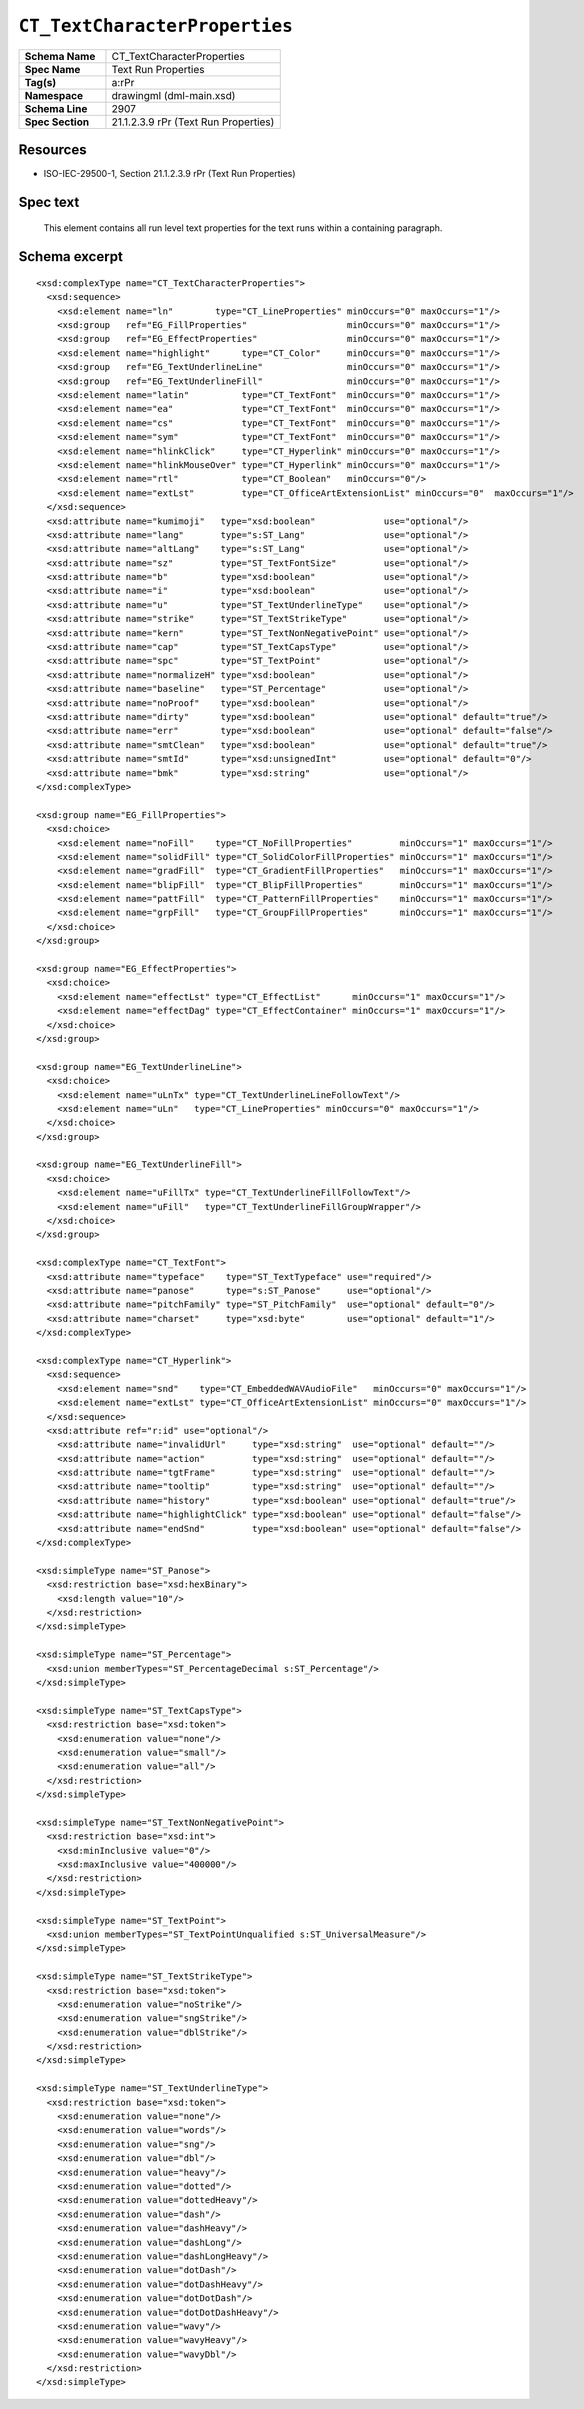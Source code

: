 ##############################
``CT_TextCharacterProperties``
##############################

.. highlight:: xml

.. csv-table::
   :header-rows: 0
   :stub-columns: 1
   :widths: 25, 50

   Schema Name  , CT_TextCharacterProperties
   Spec Name    , Text Run Properties
   Tag(s)       , a:rPr
   Namespace    , drawingml (dml-main.xsd)
   Schema Line  , 2907
   Spec Section , 21.1.2.3.9 rPr (Text Run Properties)


Resources
=========

* ISO-IEC-29500-1, Section 21.1.2.3.9 rPr (Text Run Properties)


Spec text
=========

   This element contains all run level text properties for the text runs within
   a containing paragraph.


Schema excerpt
==============

::

  <xsd:complexType name="CT_TextCharacterProperties">
    <xsd:sequence>
      <xsd:element name="ln"        type="CT_LineProperties" minOccurs="0" maxOccurs="1"/>
      <xsd:group   ref="EG_FillProperties"                   minOccurs="0" maxOccurs="1"/>
      <xsd:group   ref="EG_EffectProperties"                 minOccurs="0" maxOccurs="1"/>
      <xsd:element name="highlight"      type="CT_Color"     minOccurs="0" maxOccurs="1"/>
      <xsd:group   ref="EG_TextUnderlineLine"                minOccurs="0" maxOccurs="1"/>
      <xsd:group   ref="EG_TextUnderlineFill"                minOccurs="0" maxOccurs="1"/>
      <xsd:element name="latin"          type="CT_TextFont"  minOccurs="0" maxOccurs="1"/>
      <xsd:element name="ea"             type="CT_TextFont"  minOccurs="0" maxOccurs="1"/>
      <xsd:element name="cs"             type="CT_TextFont"  minOccurs="0" maxOccurs="1"/>
      <xsd:element name="sym"            type="CT_TextFont"  minOccurs="0" maxOccurs="1"/>
      <xsd:element name="hlinkClick"     type="CT_Hyperlink" minOccurs="0" maxOccurs="1"/>
      <xsd:element name="hlinkMouseOver" type="CT_Hyperlink" minOccurs="0" maxOccurs="1"/>
      <xsd:element name="rtl"            type="CT_Boolean"   minOccurs="0"/>
      <xsd:element name="extLst"         type="CT_OfficeArtExtensionList" minOccurs="0"  maxOccurs="1"/>
    </xsd:sequence>
    <xsd:attribute name="kumimoji"   type="xsd:boolean"             use="optional"/>
    <xsd:attribute name="lang"       type="s:ST_Lang"               use="optional"/>
    <xsd:attribute name="altLang"    type="s:ST_Lang"               use="optional"/>
    <xsd:attribute name="sz"         type="ST_TextFontSize"         use="optional"/>
    <xsd:attribute name="b"          type="xsd:boolean"             use="optional"/>
    <xsd:attribute name="i"          type="xsd:boolean"             use="optional"/>
    <xsd:attribute name="u"          type="ST_TextUnderlineType"    use="optional"/>
    <xsd:attribute name="strike"     type="ST_TextStrikeType"       use="optional"/>
    <xsd:attribute name="kern"       type="ST_TextNonNegativePoint" use="optional"/>
    <xsd:attribute name="cap"        type="ST_TextCapsType"         use="optional"/>
    <xsd:attribute name="spc"        type="ST_TextPoint"            use="optional"/>
    <xsd:attribute name="normalizeH" type="xsd:boolean"             use="optional"/>
    <xsd:attribute name="baseline"   type="ST_Percentage"           use="optional"/>
    <xsd:attribute name="noProof"    type="xsd:boolean"             use="optional"/>
    <xsd:attribute name="dirty"      type="xsd:boolean"             use="optional" default="true"/>
    <xsd:attribute name="err"        type="xsd:boolean"             use="optional" default="false"/>
    <xsd:attribute name="smtClean"   type="xsd:boolean"             use="optional" default="true"/>
    <xsd:attribute name="smtId"      type="xsd:unsignedInt"         use="optional" default="0"/>
    <xsd:attribute name="bmk"        type="xsd:string"              use="optional"/>
  </xsd:complexType>

  <xsd:group name="EG_FillProperties">
    <xsd:choice>
      <xsd:element name="noFill"    type="CT_NoFillProperties"         minOccurs="1" maxOccurs="1"/>
      <xsd:element name="solidFill" type="CT_SolidColorFillProperties" minOccurs="1" maxOccurs="1"/>
      <xsd:element name="gradFill"  type="CT_GradientFillProperties"   minOccurs="1" maxOccurs="1"/>
      <xsd:element name="blipFill"  type="CT_BlipFillProperties"       minOccurs="1" maxOccurs="1"/>
      <xsd:element name="pattFill"  type="CT_PatternFillProperties"    minOccurs="1" maxOccurs="1"/>
      <xsd:element name="grpFill"   type="CT_GroupFillProperties"      minOccurs="1" maxOccurs="1"/>
    </xsd:choice>
  </xsd:group>

  <xsd:group name="EG_EffectProperties">
    <xsd:choice>
      <xsd:element name="effectLst" type="CT_EffectList"      minOccurs="1" maxOccurs="1"/>
      <xsd:element name="effectDag" type="CT_EffectContainer" minOccurs="1" maxOccurs="1"/>
    </xsd:choice>
  </xsd:group>

  <xsd:group name="EG_TextUnderlineLine">
    <xsd:choice>
      <xsd:element name="uLnTx" type="CT_TextUnderlineLineFollowText"/>
      <xsd:element name="uLn"   type="CT_LineProperties" minOccurs="0" maxOccurs="1"/>
    </xsd:choice>
  </xsd:group>

  <xsd:group name="EG_TextUnderlineFill">
    <xsd:choice>
      <xsd:element name="uFillTx" type="CT_TextUnderlineFillFollowText"/>
      <xsd:element name="uFill"   type="CT_TextUnderlineFillGroupWrapper"/>
    </xsd:choice>
  </xsd:group>

  <xsd:complexType name="CT_TextFont">
    <xsd:attribute name="typeface"    type="ST_TextTypeface" use="required"/>
    <xsd:attribute name="panose"      type="s:ST_Panose"     use="optional"/>
    <xsd:attribute name="pitchFamily" type="ST_PitchFamily"  use="optional" default="0"/>
    <xsd:attribute name="charset"     type="xsd:byte"        use="optional" default="1"/>
  </xsd:complexType>

  <xsd:complexType name="CT_Hyperlink">
    <xsd:sequence>
      <xsd:element name="snd"    type="CT_EmbeddedWAVAudioFile"   minOccurs="0" maxOccurs="1"/>
      <xsd:element name="extLst" type="CT_OfficeArtExtensionList" minOccurs="0" maxOccurs="1"/>
    </xsd:sequence>
    <xsd:attribute ref="r:id" use="optional"/>
      <xsd:attribute name="invalidUrl"     type="xsd:string"  use="optional" default=""/>
      <xsd:attribute name="action"         type="xsd:string"  use="optional" default=""/>
      <xsd:attribute name="tgtFrame"       type="xsd:string"  use="optional" default=""/>
      <xsd:attribute name="tooltip"        type="xsd:string"  use="optional" default=""/>
      <xsd:attribute name="history"        type="xsd:boolean" use="optional" default="true"/>
      <xsd:attribute name="highlightClick" type="xsd:boolean" use="optional" default="false"/>
      <xsd:attribute name="endSnd"         type="xsd:boolean" use="optional" default="false"/>
  </xsd:complexType>

  <xsd:simpleType name="ST_Panose">
    <xsd:restriction base="xsd:hexBinary">
      <xsd:length value="10"/>
    </xsd:restriction>
  </xsd:simpleType>

  <xsd:simpleType name="ST_Percentage">
    <xsd:union memberTypes="ST_PercentageDecimal s:ST_Percentage"/>
  </xsd:simpleType>

  <xsd:simpleType name="ST_TextCapsType">
    <xsd:restriction base="xsd:token">
      <xsd:enumeration value="none"/>
      <xsd:enumeration value="small"/>
      <xsd:enumeration value="all"/>
    </xsd:restriction>
  </xsd:simpleType>

  <xsd:simpleType name="ST_TextNonNegativePoint">
    <xsd:restriction base="xsd:int">
      <xsd:minInclusive value="0"/>
      <xsd:maxInclusive value="400000"/>
    </xsd:restriction>
  </xsd:simpleType>

  <xsd:simpleType name="ST_TextPoint">
    <xsd:union memberTypes="ST_TextPointUnqualified s:ST_UniversalMeasure"/>
  </xsd:simpleType>

  <xsd:simpleType name="ST_TextStrikeType">
    <xsd:restriction base="xsd:token">
      <xsd:enumeration value="noStrike"/>
      <xsd:enumeration value="sngStrike"/>
      <xsd:enumeration value="dblStrike"/>
    </xsd:restriction>
  </xsd:simpleType>

  <xsd:simpleType name="ST_TextUnderlineType">
    <xsd:restriction base="xsd:token">
      <xsd:enumeration value="none"/>
      <xsd:enumeration value="words"/>
      <xsd:enumeration value="sng"/>
      <xsd:enumeration value="dbl"/>
      <xsd:enumeration value="heavy"/>
      <xsd:enumeration value="dotted"/>
      <xsd:enumeration value="dottedHeavy"/>
      <xsd:enumeration value="dash"/>
      <xsd:enumeration value="dashHeavy"/>
      <xsd:enumeration value="dashLong"/>
      <xsd:enumeration value="dashLongHeavy"/>
      <xsd:enumeration value="dotDash"/>
      <xsd:enumeration value="dotDashHeavy"/>
      <xsd:enumeration value="dotDotDash"/>
      <xsd:enumeration value="dotDotDashHeavy"/>
      <xsd:enumeration value="wavy"/>
      <xsd:enumeration value="wavyHeavy"/>
      <xsd:enumeration value="wavyDbl"/>
    </xsd:restriction>
  </xsd:simpleType>
